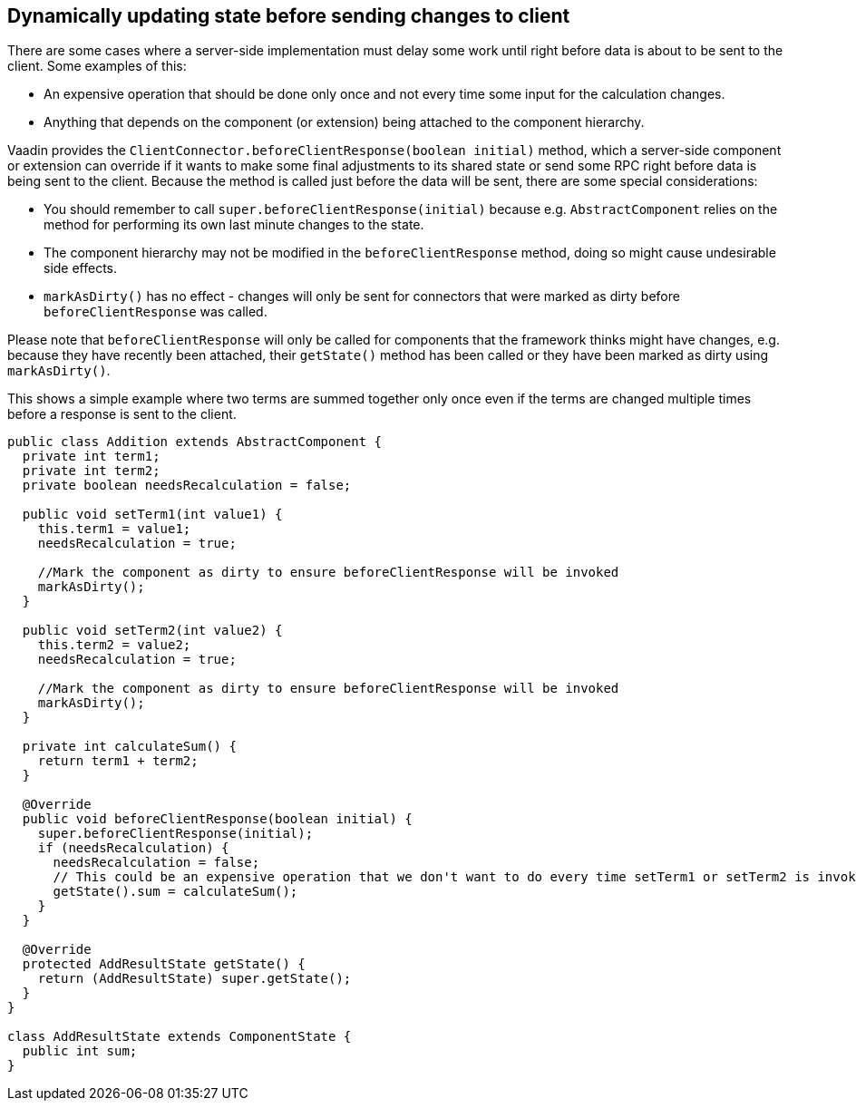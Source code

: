 [[dynamically-updating-state-before-sending-changes-to-client]]
Dynamically updating state before sending changes to client
-----------------------------------------------------------

There are some cases where a server-side implementation must delay some
work until right before data is about to be sent to the client. Some
examples of this:

* An expensive operation that should be done only once and not every
time some input for the calculation changes.
* Anything that depends on the component (or extension) being attached
to the component hierarchy.

Vaadin provides the `ClientConnector.beforeClientResponse(boolean
initial)` method, which a server-side component or extension can override
if it wants to make some final adjustments to its shared state or send
some RPC right before data is being sent to the client. Because the
method is called just before the data will be sent, there are some
special considerations:

* You should remember to call `super.beforeClientResponse(initial)`
because e.g. `AbstractComponent` relies on the method for performing its
own last minute changes to the state.
* The component hierarchy may not be modified in the
`beforeClientResponse` method, doing so might cause undesirable side
effects.
* `markAsDirty()` has no effect - changes will only be sent for connectors
that were marked as dirty before `beforeClientResponse` was called.

Please note that `beforeClientResponse` will only be called for components
that the framework thinks might have changes, e.g. because they have
recently been attached, their `getState()` method has been called or they
have been marked as dirty using `markAsDirty()`.

This shows a simple example where two terms are summed together only
once even if the terms are changed multiple times before a response is
sent to the client.

[source,java]
....
public class Addition extends AbstractComponent {
  private int term1;
  private int term2;
  private boolean needsRecalculation = false;

  public void setTerm1(int value1) {
    this.term1 = value1;
    needsRecalculation = true;

    //Mark the component as dirty to ensure beforeClientResponse will be invoked
    markAsDirty();
  }

  public void setTerm2(int value2) {
    this.term2 = value2;
    needsRecalculation = true;

    //Mark the component as dirty to ensure beforeClientResponse will be invoked
    markAsDirty();
  }

  private int calculateSum() {
    return term1 + term2;
  }

  @Override
  public void beforeClientResponse(boolean initial) {
    super.beforeClientResponse(initial);
    if (needsRecalculation) {
      needsRecalculation = false;
      // This could be an expensive operation that we don't want to do every time setTerm1 or setTerm2 is invoked.
      getState().sum = calculateSum();
    }
  }

  @Override
  protected AddResultState getState() {
    return (AddResultState) super.getState();
  }
}

class AddResultState extends ComponentState {
  public int sum;
}
....
